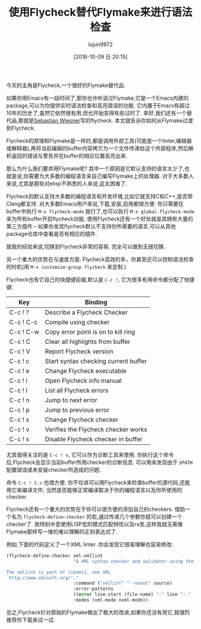 #+TITLE: 使用Flycheck替代Flymake来进行语法检查
#+URL: https://www.masteringemacs.org/article/spotlight-flycheck-a-flymake-replacement
#+AUTHOR: lujun9972
#+CATEGORY: emacs-common
#+DATE: [2016-10-09 日 20:15]
#+OPTIONS: ^:{}

今天的主角是Flycheck,一个很好的Flymake替代品.

如果你用Emacs有一段时间了,那你也许听说过Flymake,它是一个Emacs内建的package,可以为你提供实时语法检查和高亮错误的功能.
它内置于Emacs有超过10年的历史了,虽然它依然很有用,但也开始变得有些过时了.
幸好,我们还有一个替代品,那就是[[http://www.lunaryorn.com/][Sebastian Wiesner]]写的flycheck.
本文就告诉你如何从Flymake过渡到Flycheck.

Flycheck的原理和Flymake是一样的,都是调用外部工具(可能是一个linter,编辑器或解释器),再将当前编辑的buffer内容拷贝为一个文件传递给这个外部程序,然后解析返回的错误与警告并在buffer的相应位置高亮出来.

那么为什么我们要弃用Flymake呢? 其中一个原因是它默认支持的语言太少了,也就是说,你需要为大多数的编程语言来自己编写Flymake上的处理器.
对于大多数人来说,尤其是那些对elisp不熟悉的人来说,这太困难了.

Flycheck则默认支持大多数的编程语言和开发环境,比如它就支持C和C++,是否带Clang都支持.
对大多数Emacs用户来说,下载,安装,启用都很方便. 你只需要在buffer中执行 =M-x flycheck-mode= 就行了,也可以执行 =M-x global-flycheck-mode= 来为所有buffer开启flycheck功能.
使用Flycheck还有一个好处就是其拥有大量的第三方插件 – 如果你发现flycheck默认不支持你所需要的语言,可以从其他package仓库中查看是否有相应的插件.

就我的经验来说,切换到Flycheck非常的容易. 完全可以做到无缝切换.

另一个重大的优势在与速度方面. Flycheck高效的多，你甚至还可以控制语法检查的时机(用 =M-x customize-group flycheck= 来定制.)

Flycheck也有它自己的快捷键前缀,默认是 =C-c !=, 它为很多有用命令都分配了快捷键:

| Key       | Binding                              |
|-----------+--------------------------------------|
| C-c ! ?   | Describe a Flycheck Checker          |
| C-c ! C-c | Compile using checker                |
| C-c ! C-w | Copy error point is on to kill ring  |
| C-c ! C   | Clear all highlights from buffer     |
| C-c ! V   | Report Flycheck version              |
| C-c ! c   | Start syntax checking current buffer |
| C-c ! e   | Change Flycheck executable           |
| C-c ! i   | Open Flycheck info manual            |
| C-c ! l   | List all Flycheck errors             |
| C-c ! n   | Jump to next error                   |
| C-c ! p   | Jump to previous error               |
| C-c ! s   | Change Flycheck checker              |
| C-c ! v   | Verifies the Flycheck checker works  |
| C-c ! x   | Disable Flycheck checker in buffer   |

尤其值得关注的是 =C-c ! v=, 它可以作为诊断工具来使用. 你执行这个命令后,Flycheck会显示当前buffer所用checker的诊断信息. 可以用来发现由于 ~$PATH~ 配置错误或未安装checker所造成的问题.

命令 =C-c ! C-c= 也很方便. 你不仅进可以用Flycheck来检查buffer的源代码,还能用它来编译文件; 当然是否能够正常编译取决于你的编程语言以及你所使用的checker.

Flycheck还有一个重大的优势在于你可以很方便的添加自己的checkers. 借助一个名为 =flycheck-define-checker= 的宏,通过传递几个参数你就可以创建一个checker了. 
我特别中意使用LISP宏的模式匹配特性以及rx库,这样我就无需像Flymake那样写一堆的难以理解的正则表达式了.

例如,下面的代码定义了一个XML linter. 你会发现它很易理解也容易修改:

#+BEGIN_SRC emacs-lisp
  (flycheck-define-checker xml-xmllint
                           "A XML syntax checker and validator using the xmllint utility.

  The xmllint is part of libxml2, see URL
  `http://www.xmlsoft.org/'."
                           :command ("xmllint" "--noout" source)
                           :error-patterns
                           ((error line-start (file-name) ":" line ": " (message) line-end))
                           :modes (xml-mode nxml-mode))
#+END_SRC

总之,Flycheck针对原始的Flymake做出了极大的改进,如果你还没有用它,我强烈推荐你下载来试一试.
